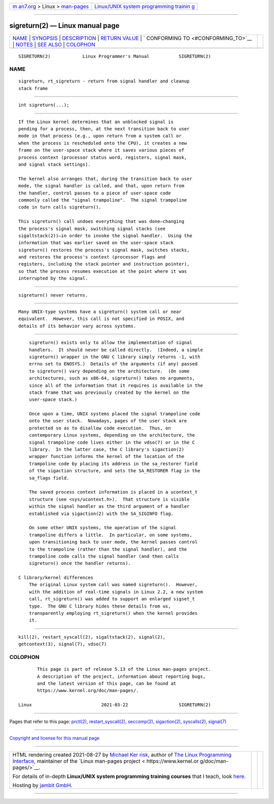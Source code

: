 .. container:: page-top

.. container:: nav-bar

   +----------------------------------+----------------------------------+
   | `m                               | `Linux/UNIX system programming   |
   | an7.org <../../../index.html>`__ | trainin                          |
   | > Linux >                        | g <http://man7.org/training/>`__ |
   | `man-pages <../index.html>`__    |                                  |
   +----------------------------------+----------------------------------+

--------------

sigreturn(2) — Linux manual page
================================

+-----------------------------------+-----------------------------------+
| `NAME <#NAME>`__ \|               |                                   |
| `SYNOPSIS <#SYNOPSIS>`__ \|       |                                   |
| `DESCRIPTION <#DESCRIPTION>`__ \| |                                   |
| `RETURN VALUE <#RETURN_VALUE>`__  |                                   |
| \|                                |                                   |
| `                                 |                                   |
| CONFORMING TO <#CONFORMING_TO>`__ |                                   |
| \| `NOTES <#NOTES>`__ \|          |                                   |
| `SEE ALSO <#SEE_ALSO>`__ \|       |                                   |
| `COLOPHON <#COLOPHON>`__          |                                   |
+-----------------------------------+-----------------------------------+
| .. container:: man-search-box     |                                   |
+-----------------------------------+-----------------------------------+

::

   SIGRETURN(2)            Linux Programmer's Manual           SIGRETURN(2)

NAME
-------------------------------------------------

::

          sigreturn, rt_sigreturn - return from signal handler and cleanup
          stack frame


---------------------------------------------------------

::

          int sigreturn(...);


---------------------------------------------------------------

::

          If the Linux kernel determines that an unblocked signal is
          pending for a process, then, at the next transition back to user
          mode in that process (e.g., upon return from a system call or
          when the process is rescheduled onto the CPU), it creates a new
          frame on the user-space stack where it saves various pieces of
          process context (processor status word, registers, signal mask,
          and signal stack settings).

          The kernel also arranges that, during the transition back to user
          mode, the signal handler is called, and that, upon return from
          the handler, control passes to a piece of user-space code
          commonly called the "signal trampoline".  The signal trampoline
          code in turn calls sigreturn().

          This sigreturn() call undoes everything that was done—changing
          the process's signal mask, switching signal stacks (see
          sigaltstack(2))—in order to invoke the signal handler.  Using the
          information that was earlier saved on the user-space stack
          sigreturn() restores the process's signal mask, switches stacks,
          and restores the process's context (processor flags and
          registers, including the stack pointer and instruction pointer),
          so that the process resumes execution at the point where it was
          interrupted by the signal.


-----------------------------------------------------------------

::

          sigreturn() never returns.


-------------------------------------------------------------------

::

          Many UNIX-type systems have a sigreturn() system call or near
          equivalent.  However, this call is not specified in POSIX, and
          details of its behavior vary across systems.


---------------------------------------------------

::

          sigreturn() exists only to allow the implementation of signal
          handlers.  It should never be called directly.  (Indeed, a simple
          sigreturn() wrapper in the GNU C library simply returns -1, with
          errno set to ENOSYS.)  Details of the arguments (if any) passed
          to sigreturn() vary depending on the architecture.  (On some
          architectures, such as x86-64, sigreturn() takes no arguments,
          since all of the information that it requires is available in the
          stack frame that was previously created by the kernel on the
          user-space stack.)

          Once upon a time, UNIX systems placed the signal trampoline code
          onto the user stack.  Nowadays, pages of the user stack are
          protected so as to disallow code execution.  Thus, on
          contemporary Linux systems, depending on the architecture, the
          signal trampoline code lives either in the vdso(7) or in the C
          library.  In the latter case, the C library's sigaction(2)
          wrapper function informs the kernel of the location of the
          trampoline code by placing its address in the sa_restorer field
          of the sigaction structure, and sets the SA_RESTORER flag in the
          sa_flags field.

          The saved process context information is placed in a ucontext_t
          structure (see <sys/ucontext.h>).  That structure is visible
          within the signal handler as the third argument of a handler
          established via sigaction(2) with the SA_SIGINFO flag.

          On some other UNIX systems, the operation of the signal
          trampoline differs a little.  In particular, on some systems,
          upon transitioning back to user mode, the kernel passes control
          to the trampoline (rather than the signal handler), and the
          trampoline code calls the signal handler (and then calls
          sigreturn() once the handler returns).

      C library/kernel differences
          The original Linux system call was named sigreturn().  However,
          with the addition of real-time signals in Linux 2.2, a new system
          call, rt_sigreturn() was added to support an enlarged sigset_t
          type.  The GNU C library hides these details from us,
          transparently employing rt_sigreturn() when the kernel provides
          it.


---------------------------------------------------------

::

          kill(2), restart_syscall(2), sigaltstack(2), signal(2),
          getcontext(3), signal(7), vdso(7)

COLOPHON
---------------------------------------------------------

::

          This page is part of release 5.13 of the Linux man-pages project.
          A description of the project, information about reporting bugs,
          and the latest version of this page, can be found at
          https://www.kernel.org/doc/man-pages/.

   Linux                          2021-03-22                   SIGRETURN(2)

--------------

Pages that refer to this page: `prctl(2) <../man2/prctl.2.html>`__, 
`restart_syscall(2) <../man2/restart_syscall.2.html>`__, 
`seccomp(2) <../man2/seccomp.2.html>`__, 
`sigaction(2) <../man2/sigaction.2.html>`__, 
`syscalls(2) <../man2/syscalls.2.html>`__, 
`signal(7) <../man7/signal.7.html>`__

--------------

`Copyright and license for this manual
page <../man2/sigreturn.2.license.html>`__

--------------

.. container:: footer

   +-----------------------+-----------------------+-----------------------+
   | HTML rendering        |                       | |Cover of TLPI|       |
   | created 2021-08-27 by |                       |                       |
   | `Michael              |                       |                       |
   | Ker                   |                       |                       |
   | risk <https://man7.or |                       |                       |
   | g/mtk/index.html>`__, |                       |                       |
   | author of `The Linux  |                       |                       |
   | Programming           |                       |                       |
   | Interface <https:     |                       |                       |
   | //man7.org/tlpi/>`__, |                       |                       |
   | maintainer of the     |                       |                       |
   | `Linux man-pages      |                       |                       |
   | project <             |                       |                       |
   | https://www.kernel.or |                       |                       |
   | g/doc/man-pages/>`__. |                       |                       |
   |                       |                       |                       |
   | For details of        |                       |                       |
   | in-depth **Linux/UNIX |                       |                       |
   | system programming    |                       |                       |
   | training courses**    |                       |                       |
   | that I teach, look    |                       |                       |
   | `here <https://ma     |                       |                       |
   | n7.org/training/>`__. |                       |                       |
   |                       |                       |                       |
   | Hosting by `jambit    |                       |                       |
   | GmbH                  |                       |                       |
   | <https://www.jambit.c |                       |                       |
   | om/index_en.html>`__. |                       |                       |
   +-----------------------+-----------------------+-----------------------+

--------------

.. container:: statcounter

   |Web Analytics Made Easy - StatCounter|

.. |Cover of TLPI| image:: https://man7.org/tlpi/cover/TLPI-front-cover-vsmall.png
   :target: https://man7.org/tlpi/
.. |Web Analytics Made Easy - StatCounter| image:: https://c.statcounter.com/7422636/0/9b6714ff/1/
   :class: statcounter
   :target: https://statcounter.com/
